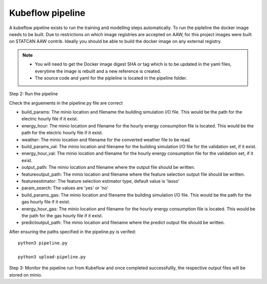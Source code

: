 Kubeflow pipeline
=================

A kubeflow pipeline exists to run the training and modelling steps automatically. To run the pipleline the docker image needs to be built.  Due to restrictions on which image registries are accepted on AAW, for this project images were built on STATCAN AAW contrib. Ideally you should be able to build the docker image on any external registry. 

.. note::

   - You will need to get the Docker image digest SHA or tag which is to be updated in the yaml files, everytime the image is rebuilt and a new reference is created.
   - The source code and yaml for the pipleline is located in the pipeline folder. 
   
   
Step 2: Run the pipeline 

Check the arguements in the pipeline.py file are correct

- build_params: The minio location and filename the building simulation I/O file. This would be the path for the electric hourly file if it exist.
- energy_hour: The minio location and filename for the hourly energy consumption file is located. This would be the path for the electric hourly file if it exist.
- weather: The minio location and filename for the converted  weather file to be read.
- build_params_val: The minio location and filename for the building simulation I/O file for the validation set, if it exist.
- energy_hour_val: The minio location and filename for the hourly energy consumption file for the validation set, if it exist.
- output_path: The minio location and filename where the output file should be written.
- featureoutput_path:  The minio location and filename where the feature selection output file should be written.
- featureestimator: The feature selection estimator type, default value is 'lasso'
- param_search: The values are 'yes' or 'no'
- build_params_gas: The minio location and filename the building simulation I/O file. This would be the path for the gas hourly file if it exist.
- energy_hour_gas: The minio location and filename for the hourly energy consumption file is located. This would be the path for the gas hourly file if it exist.
- predictoutput_path:  The minio location and filename where the predict output file should be written.


After ensuring the paths specified in the pipeline.py is verifed::

   python3 pipeline.py
   
   python3 upload-pipeline.py
   

Step 3: Monitor the pipeline run from Kubeflow and once completed successfullly, the respective output files will be stored on minio. 
